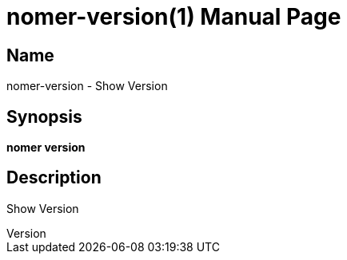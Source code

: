 // tag::picocli-generated-full-manpage[]
// tag::picocli-generated-man-section-header[]
:doctype: manpage
:revnumber: 
:manmanual: Nomer Manual
:mansource: 
:man-linkstyle: pass:[blue R < >]
= nomer-version(1)

// end::picocli-generated-man-section-header[]

// tag::picocli-generated-man-section-name[]
== Name

nomer-version - Show Version

// end::picocli-generated-man-section-name[]

// tag::picocli-generated-man-section-synopsis[]
== Synopsis

*nomer version*

// end::picocli-generated-man-section-synopsis[]

// tag::picocli-generated-man-section-description[]
== Description

Show Version

// end::picocli-generated-man-section-description[]

// tag::picocli-generated-man-section-options[]
// end::picocli-generated-man-section-options[]

// tag::picocli-generated-man-section-arguments[]
// end::picocli-generated-man-section-arguments[]

// tag::picocli-generated-man-section-commands[]
// end::picocli-generated-man-section-commands[]

// tag::picocli-generated-man-section-exit-status[]
// end::picocli-generated-man-section-exit-status[]

// tag::picocli-generated-man-section-footer[]
// end::picocli-generated-man-section-footer[]

// end::picocli-generated-full-manpage[]
